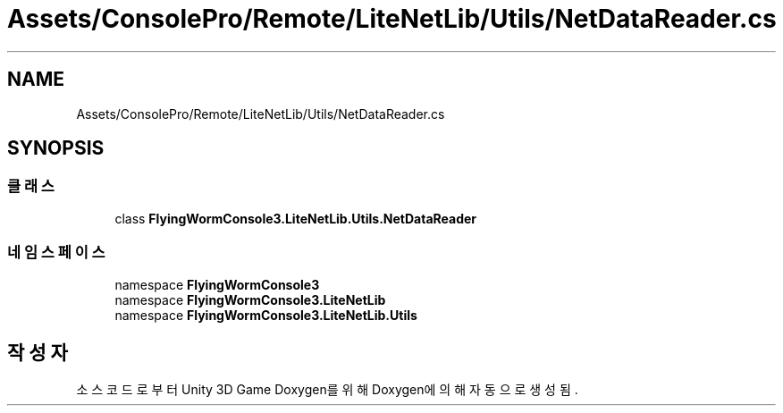 .TH "Assets/ConsolePro/Remote/LiteNetLib/Utils/NetDataReader.cs" 3 "금 6월 24 2022" "Version 1.0" "Unity 3D Game Doxygen" \" -*- nroff -*-
.ad l
.nh
.SH NAME
Assets/ConsolePro/Remote/LiteNetLib/Utils/NetDataReader.cs
.SH SYNOPSIS
.br
.PP
.SS "클래스"

.in +1c
.ti -1c
.RI "class \fBFlyingWormConsole3\&.LiteNetLib\&.Utils\&.NetDataReader\fP"
.br
.in -1c
.SS "네임스페이스"

.in +1c
.ti -1c
.RI "namespace \fBFlyingWormConsole3\fP"
.br
.ti -1c
.RI "namespace \fBFlyingWormConsole3\&.LiteNetLib\fP"
.br
.ti -1c
.RI "namespace \fBFlyingWormConsole3\&.LiteNetLib\&.Utils\fP"
.br
.in -1c
.SH "작성자"
.PP 
소스 코드로부터 Unity 3D Game Doxygen를 위해 Doxygen에 의해 자동으로 생성됨\&.
